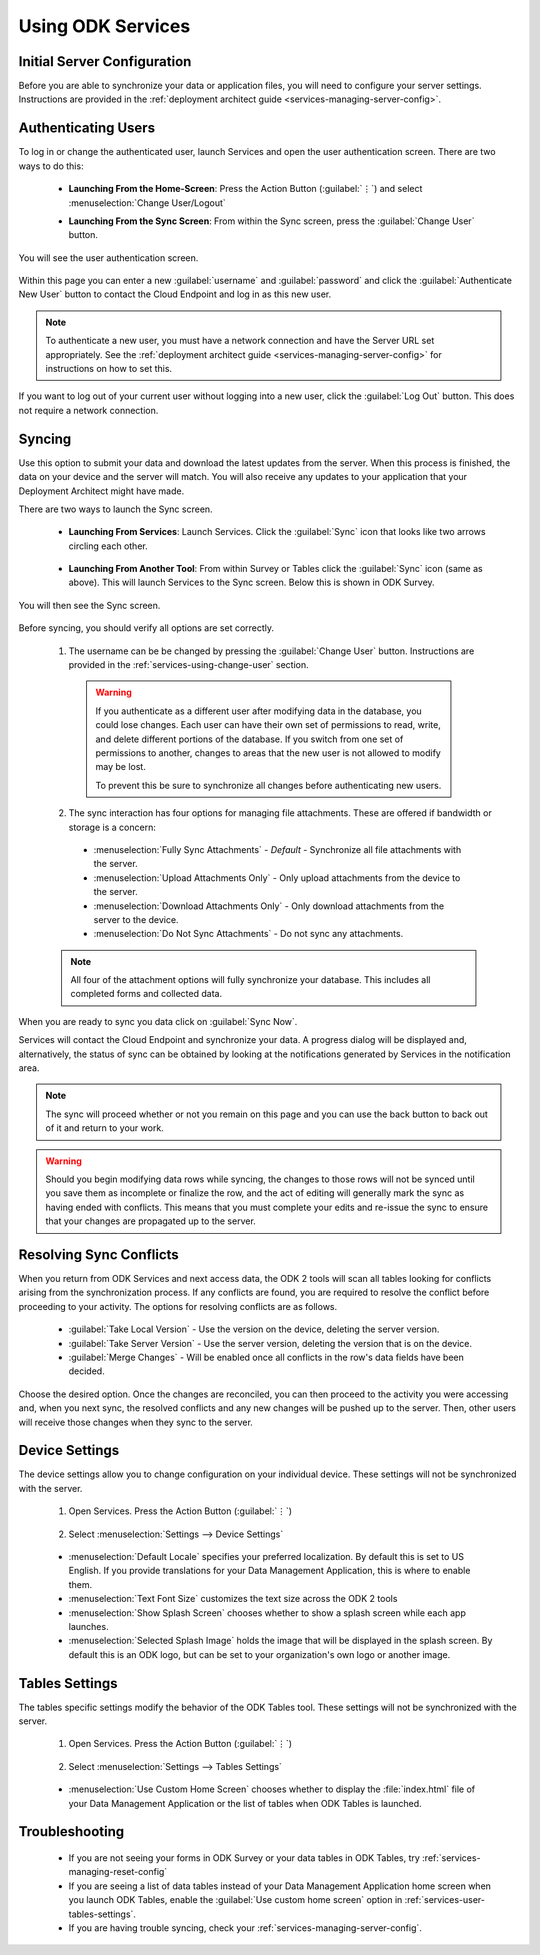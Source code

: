 Using ODK Services
====================

.. _services-using:

.. _services-using-initial-config:

Initial Server Configuration
-----------------------------------
Before you are able to synchronize your data or application files, you will need to configure your server settings. Instructions are provided in the :ref:`deployment architect guide <services-managing-server-config>`.

.. _services-using-change-user:

Authenticating Users
----------------------
To log in or change the authenticated user, launch Services and open the user authentication screen. There are two ways to do this:

  - **Launching From the Home-Screen**: Press the Action Button (:guilabel:`⋮`) and select :menuselection:`Change User/Logout`

    .. image:: /img/services-using/services-options-change.*
      :alt: Services Change User Option
      :class: device-screen-vertical

  - **Launching From the Sync Screen**: From within the Sync screen, press the :guilabel:`Change User` button.


    .. image:: /img/services-using/services-sync.*
      :alt: Sync Screen
      :class: device-screen-vertical

You will see the user authentication screen.


  .. image:: /img/services-using/services-user-auth.*
    :alt: User Authentication Screen
    :class: device-screen-vertical

Within this page you can enter a new :guilabel:`username` and :guilabel:`password` and click the :guilabel:`Authenticate New User` button to contact the Cloud Endpoint and log in as this new user.

.. note::

  To authenticate a new user, you must have a network connection and have the Server URL set appropriately. See the :ref:`deployment architect guide <services-managing-server-config>` for instructions on how to set this.

If you want to log out of your current user without logging into a new user, click the :guilabel:`Log Out` button. This does not require a network connection.

.. _services-using-sync:

Syncing
---------------

Use this option to submit your data and download the latest updates from the server. When this process is finished, the data on your device and the server will match. You will also receive any updates to your application that your Deployment Architect might have made.

There are two ways to launch the Sync screen.

.. _services-using-sync-launch-services:

  - **Launching From Services**: Launch Services. Click the :guilabel:`Sync` icon that looks like two arrows circling each other.

    .. image:: /img/services-using/services-homescreen-sync.*
      :alt: Services Sync Button
      :class: device-screen-vertical

.. _services-using-sync-launch-other:

  - **Launching From Another Tool**: From within Survey or Tables click the :guilabel:`Sync` icon (same as above). This will launch Services to the Sync screen. Below this is shown in ODK Survey.


    .. image:: /img/services-using/survey-homescreen-sync.*
      :alt: Survey Sync Button
      :class: device-screen-vertical

You will then see the Sync screen.

  .. image:: /img/services-using/services-sync.*
    :alt: Sync Screen
    :class: device-screen-vertical

Before syncing, you should verify all options are set correctly.

  1. The username can be be changed by pressing the :guilabel:`Change User` button. Instructions are provided in the :ref:`services-using-change-user` section.

    .. warning::

      If you authenticate as a different user after modifying data in the database, you could lose changes. Each user can have their own set of permissions to read, write, and delete different portions of the database. If you switch from one set of permissions to another, changes to areas that the new user is not allowed to modify may be lost.

      To prevent this be sure to synchronize all changes before authenticating new users.

  2. The sync interaction has four options for managing file attachments. These are offered if bandwidth or storage is a concern:

    - :menuselection:`Fully Sync Attachments` - *Default* - Synchronize all file attachments with the server.
    - :menuselection:`Upload Attachments Only` - Only upload attachments from the device to the server.
    - :menuselection:`Download Attachments Only` - Only download attachments from the server to the device.
    - :menuselection:`Do Not Sync Attachments` -  Do not sync any attachments.

  .. note::

    All four of the attachment options will fully synchronize your database. This includes all completed forms and collected data.

When you are ready to sync you data click on :guilabel:`Sync Now`.

Services will contact the Cloud Endpoint and synchronize your data. A progress dialog will be displayed and, alternatively, the status of sync can be obtained by looking at the notifications generated by Services in the notification area.

  .. image:: /img/services-using/services-syncing.*
    :alt: Services Syncing
    :class: device-screen-vertical

.. note::

  The sync will proceed whether or not you remain on this page and you can use the back button to back out of it and return to your work.

.. warning::

  Should you begin modifying data rows while syncing, the changes to those rows will not be synced until you save them as incomplete or finalize the row, and the act of editing will generally mark the sync as having ended with conflicts. This means that you must complete your edits and re-issue the sync to ensure that your changes are propagated up to the server.


.. _services-using-resolve:

Resolving Sync Conflicts
---------------------------------------

When you return from ODK Services and next access data, the ODK 2 tools will scan all tables looking for conflicts arising from the synchronization process. If any conflicts are found, you are required to resolve the conflict before proceeding to your activity. The options for resolving conflicts are as follows.

  - :guilabel:`Take Local Version` - Use the version on the device, deleting the server version.
  - :guilabel:`Take Server Version` - Use the server version, deleting the version that is on the device.
  - :guilabel:`Merge Changes` - Will be enabled once all conflicts in the row's data fields have been decided.

Choose the desired option. Once the changes are reconciled, you can then proceed to the activity you were accessing and, when you next sync, the resolved conflicts and any new changes will be pushed up to the server. Then, other users will receive those changes when they sync to the server.

.. _services-user-device-settings:

Device Settings
------------------------

The device settings allow you to change configuration on your individual device. These settings will not be synchronized with the server.

  1. Open Services. Press the Action Button (:guilabel:`⋮`)

    .. image:: /img/services-using/services-options-settings.*
      :alt: Services Menu Options
      :class: device-screen-vertical

  2. Select :menuselection:`Settings --> Device Settings`

    .. image:: /img/services-using/services-settings.*
      :alt: Services Settings Menu
      :class: device-screen-vertical

    .. image:: /img/services-using/services-device-settings.*
      :alt: Device Settings
      :class: device-screen-vertical

  - :menuselection:`Default Locale` specifies your preferred localization. By default this is set to US English. If you provide translations for your Data Management Application, this is where to enable them.
  - :menuselection:`Text Font Size` customizes the text size across the ODK 2 tools
  - :menuselection:`Show Splash Screen` chooses whether to show a splash screen while each app launches.
  - :menuselection:`Selected Splash Image` holds the image that will be displayed in the splash screen. By default this is an ODK logo, but can be set to your organization's own logo or another image.

.. _services-user-tables-settings:

Tables Settings
------------------------

The tables specific settings modify the behavior of the ODK Tables tool. These settings will not be synchronized with the server.

  1. Open Services. Press the Action Button (:guilabel:`⋮`)

    .. image:: /img/services-using/services-options-settings.*
      :alt: Services Menu Options
      :class: device-screen-vertical

  2. Select :menuselection:`Settings --> Tables Settings`

    .. image:: /img/services-using/services-settings.*
      :alt: Services Settings Menu
      :class: device-screen-vertical

    .. image:: /img/services-using/services-tables-settings.*
      :alt: Tables Settings
      :class: device-screen-vertical

  - :menuselection:`Use Custom Home Screen` chooses whether to display the :file:`index.html` file of your Data Management Application or the list of tables when ODK Tables is launched.

.. _services-using-troubleshooting:

Troubleshooting
-------------------------

  - If you are not seeing your forms in ODK Survey or your data tables in ODK Tables, try :ref:`services-managing-reset-config`
  - If you are seeing a list of data tables instead of your Data Management Application home screen when you launch ODK Tables, enable the :guilabel:`Use custom home screen` option in :ref:`services-user-tables-settings`.
  - If you are having trouble syncing, check your :ref:`services-managing-server-config`.
